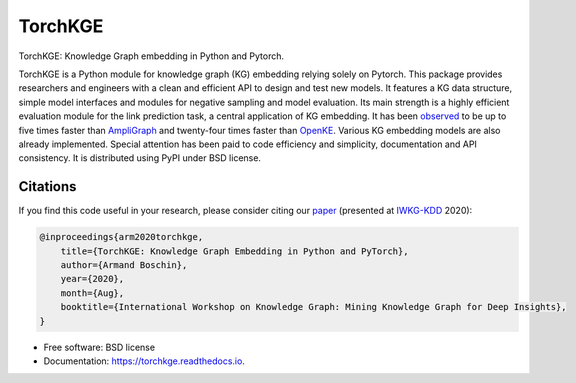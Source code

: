 ========
TorchKGE
========

.. image:: https://graphs.telecom-paristech.fr/images/logo_torchKGE_small.png
    :align: right
    :width: 100px
    :alt: logo torchkge

.. image:: https://img.shields.io/pypi/v/torchkge.svg
        :target: https://pypi.python.org/pypi/torchkge

.. image:: https://travis-ci.com/torchkge-team/torchkge.svg?branch=master
    :target: https://travis-ci.com/torchkge-team/torchkge

.. image:: https://readthedocs.org/projects/torchkge/badge/?version=latest
    :target: https://torchkge.readthedocs.io/en/latest/?badge=latest
    :alt: Documentation Status

.. image:: https://pyup.io/repos/github/torchkge-team/torchkge/shield.svg
     :target: https://pyup.io/repos/github/torchkge-team/torchkge/
     :alt: Updates



TorchKGE: Knowledge Graph embedding in Python and Pytorch.

TorchKGE is a Python module for knowledge graph (KG) embedding relying solely on Pytorch. This package provides
researchers and engineers with a clean and efficient API to design and test new models. It features a KG data structure,
simple model interfaces and modules for negative sampling and model evaluation. Its main strength is a highly efficient
evaluation module for the  link prediction task,  a central application of KG embedding. It has been `observed <https://torchkge.readthedocs.io/en/latest/reference/evaluation.html>`_ to be up
to five times faster than `AmpliGraph <https://docs.ampligraph.org/>`_ and twenty-four times faster than
`OpenKE <https://github.com/thunlp/OpenKE>`_. Various KG embedding models are also already implemented. Special
attention has been paid to code efficiency and simplicity, documentation and API consistency. It is distributed using
PyPI under BSD license.

Citations
---------
If you find this code useful in your research, please consider citing our `paper <https://arxiv.org/abs/2009.02963>`_ (presented at `IWKG-KDD <https://suitclub.ischool.utexas.edu/IWKG_KDD2020/index.html>`_ 2020):

.. code-block::

    @inproceedings{arm2020torchkge,
        title={TorchKGE: Knowledge Graph Embedding in Python and PyTorch},
        author={Armand Boschin},
        year={2020},
        month={Aug},
        booktitle={International Workshop on Knowledge Graph: Mining Knowledge Graph for Deep Insights},
    }

* Free software: BSD license
* Documentation: https://torchkge.readthedocs.io.
